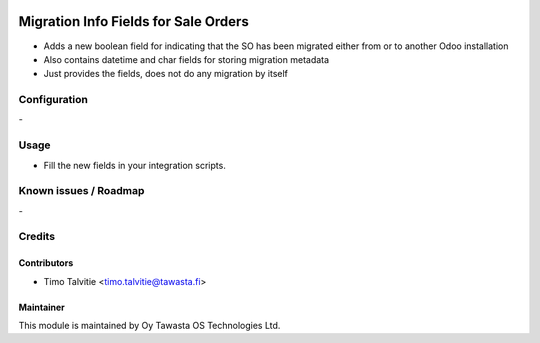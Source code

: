 .. image:: https://img.shields.io/badge/licence-AGPL--3-blue.svg
   :target: http://www.gnu.org/licenses/agpl-3.0-standalone.html
   :alt: License: AGPL-3

=====================================
Migration Info Fields for Sale Orders
=====================================

* Adds a new boolean field for indicating that the SO has been migrated either from or to another Odoo installation
* Also contains datetime and char fields for storing migration metadata
* Just provides the fields, does not do any migration by itself

Configuration
=============
\-

Usage
=====
* Fill the new fields in your integration scripts.

Known issues / Roadmap
======================
\-

Credits
=======

Contributors
------------
* Timo Talvitie <timo.talvitie@tawasta.fi>

Maintainer
----------

.. image:: https://tawasta.fi/templates/tawastrap/images/logo.png
   :alt: Oy Tawasta OS Technologies Ltd.
   :target: https://tawasta.fi/

This module is maintained by Oy Tawasta OS Technologies Ltd.
